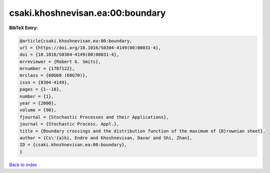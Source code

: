 csaki.khoshnevisan.ea:00:boundary
=================================

.. :cite:t:`csaki.khoshnevisan.ea:00:boundary`

.. bibliography:: ../../All.bib

**BibTeX Entry:**

.. code-block:: bibtex

   @article{csaki.khoshnevisan.ea:00:boundary,
   url = {https://doi.org/10.1016/S0304-4149(00)00031-4},
   doi = {10.1016/S0304-4149(00)00031-4},
   mrreviewer = {Robert G. Smits},
   mrnumber = {1787122},
   mrclass = {60G60 (60G70)},
   issn = {0304-4149},
   pages = {1--18},
   number = {1},
   year = {2000},
   volume = {90},
   fjournal = {Stochastic Processes and their Applications},
   journal = {Stochastic Process. Appl.},
   title = {Boundary crossings and the distribution function of the maximum of {B}rownian sheet},
   author = {Cs\'{a}ki, Endre and Khoshnevisan, Davar and Shi, Zhan},
   ID = {csaki.khoshnevisan.ea:00:boundary},
   }

`Back to index <../index>`_
